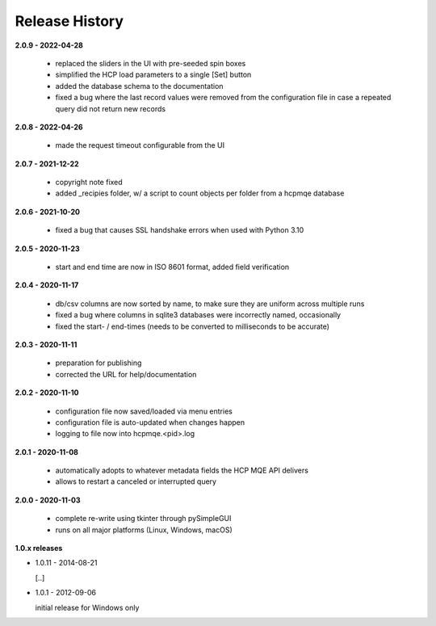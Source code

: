 Release History
===============

**2.0.9 - 2022-04-28**

    *   replaced the sliders in the UI with pre-seeded spin boxes
    *   simplified the HCP load parameters to a single [Set] button
    *   added the database schema to the documentation
    *   fixed a bug where the last record values were removed from the configuration file in
        case a repeated query did not return new records

**2.0.8 - 2022-04-26**

    *   made the request timeout configurable from the UI

**2.0.7 - 2021-12-22**

    *   copyright note fixed
    *   added _recipies folder, w/ a script to count objects per folder from a hcpmqe database

**2.0.6 - 2021-10-20**

    *   fixed a bug that causes SSL handshake errors when used with Python 3.10

**2.0.5 - 2020-11-23**

    *   start and end time are now in ISO 8601 format, added field verification

**2.0.4 - 2020-11-17**

    *   db/csv columns are now sorted by name, to make sure they are uniform across multiple runs
    *   fixed a bug where columns in sqlite3 databases were incorrectly named, occasionally
    *   fixed the start- / end-times (needs to be converted to milliseconds to be accurate)

**2.0.3 - 2020-11-11**

    *   preparation for publishing
    *   corrected the URL for help/documentation

**2.0.2 - 2020-11-10**

    *   configuration file now saved/loaded via menu entries
    *   configuration file is auto-updated when changes happen
    *   logging to file now into hcpmqe.<pid>.log

**2.0.1 - 2020-11-08**

    *   automatically adopts to whatever metadata fields the HCP MQE API
        delivers

    *   allows to restart a canceled or interrupted query

**2.0.0 - 2020-11-03**

    *   complete re-write using tkinter through pySimpleGUI

    *   runs on all major platforms (Linux, Windows, macOS)

**1.0.x releases**

*   1.0.11 - 2014-08-21

    [..]

*   1.0.1 - 2012-09-06

    initial release for Windows only
